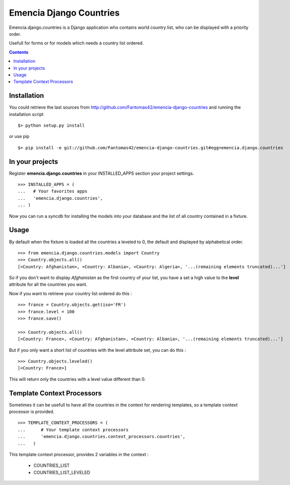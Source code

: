 ========================
Emencia Django Countries
========================

Emencia.django.countries is a Django application who contains world country list, who can be displayed with a priority order.

Usefull for forms or for models which needs a country list ordered.

.. contents::

Installation
============

You could retrieve the last sources from http://github.com/Fantomas42/emencia-django-countries and running the installation script ::
    
  $> python setup.py install

or use pip ::

  $> pip install -e git://github.com/Fantomas42/emencia-django-countries.git#egg=emencia.django.countries


In your projects
================

Register **emencia.django.countries** in your INSTALLED_APPS section your project settings. ::

  >>> INSTALLED_APPS = (
  ...   # Your favorites apps
  ...   'emencia.django.countries',
  ... )

Now you can run a *syncdb* for installing the models into your database and the list of all country contained in a fixture.


Usage
=====

By default when the fixture is loaded all the countries a leveled to 0, 
the default and displayed by alphabetical order. ::

  >>> from emencia.django.countries.models import Country
  >>> Country.objects.all()
  [<Country: Afghanistan>, <Country: Albania>, <Country: Algeria>, '...(remaining elements truncated)...']

So if you don't want to display *Afghanistan* as the first country of your list, 
you have a set a high value to the **level** attribute for all the countries you want.

Now if you want to retrieve your country list ordered do this : ::

  >>> france = Country.objects.get(iso='FR')
  >>> france.level = 100
  >>> france.save()

  >>> Country.objects.all()
  [<Country: France>, <Country: Afghanistan>, <Country: Albania>, '...(remaining elements truncated)...']

But if you only want a short list of countries with the level attribute set, you can do this : ::

  >>> Country.objects.leveled()
  [<Country: France>]

This will return only the countries with a level value different than 0.

Template Context Processors
===========================

Sometimes it can be usefull to have all the countries in the context for rendering templates,
so a template context processor is provided. ::

  >>> TEMPLATE_CONTEXT_PROCESSORS = (
  ...      # Your template context processors
  ...      'emencia.django.countries.context_processors.countries',
  ...	)

This template context processor, provides 2 variables in the context :

  * COUNTRIES_LIST
  * COUNTRIES_LIST_LEVELED


